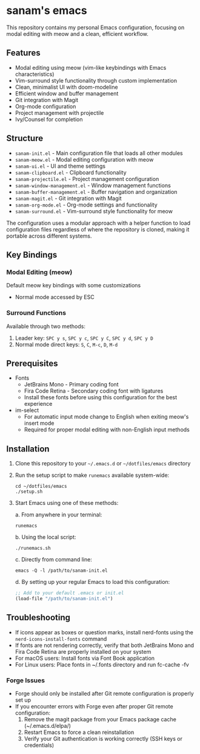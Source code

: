 * sanam's emacs

This repository contains my personal Emacs configuration, focusing on modal editing with meow and a clean, efficient workflow.

** Features
- Modal editing using meow (vim-like keybindings with Emacs characteristics)
- Vim-surround style functionality through custom implementation
- Clean, minimalist UI with doom-modeline
- Efficient window and buffer management
- Git integration with Magit
- Org-mode configuration
- Project management with projectile
- Ivy/Counsel for completion

** Structure
- =sanam-init.el= - Main configuration file that loads all other modules
- =sanam-meow.el= - Modal editing configuration with meow
- =sanam-ui.el= - UI and theme settings
- =sanam-clipboard.el= - Clipboard functionality
- =sanam-projectile.el= - Project management configuration
- =sanam-window-management.el= - Window management functions
- =sanam-buffer-management.el= - Buffer navigation and organization
- =sanam-magit.el= - Git integration with Magit
- =sanam-org-mode.el= - Org-mode settings and functionality
- =sanam-surround.el= - Vim-surround style functionality for meow

The configuration uses a modular approach with a helper function to load configuration files regardless of where the repository is cloned, making it portable across different systems.

** Key Bindings
*** Modal Editing (meow)
Default meow key bindings with some customizations
- Normal mode accessed by ESC

*** Surround Functions
Available through two methods:
1. Leader key: =SPC y s=, =SPC y c=, =SPC y C=, =SPC y d=, =SPC y D=
2. Normal mode direct keys: =S=, =C=, =M-c=, =D=, =M-d=

** Prerequisites
- Fonts
  - JetBrains Mono - Primary coding font
  - Fira Code Retina - Secondary coding font with ligatures
  - Install these fonts before using this configuration for the best experience

- im-select
  - For automatic input mode change to English when exiting meow's insert mode
  - Required for proper modal editing with non-English input methods

** Installation
1. Clone this repository to your =~/.emacs.d= or =~/dotfiles/emacs= directory
2. Run the setup script to make =runemacs= available system-wide:
   #+begin_src shell
   cd ~/dotfiles/emacs
   ./setup.sh
   #+end_src
   
3. Start Emacs using one of these methods:
   
   a. From anywhere in your terminal:
      #+begin_src shell
      runemacs
      #+end_src
      
   b. Using the local script:
      #+begin_src shell
      ./runemacs.sh
      #+end_src
      
   c. Directly from command line:
      #+begin_src shell
      emacs -Q -l /path/to/sanam-init.el
      #+end_src
      
   d. By setting up your regular Emacs to load this configuration:
      #+begin_src emacs-lisp
      ;; Add to your default .emacs or init.el
      (load-file "/path/to/sanam-init.el")
      #+end_src

** Troubleshooting
- If icons appear as boxes or question marks, install nerd-fonts using the ~nerd-icons-install-fonts~ command
- If fonts are not rendering correctly, verify that both JetBrains Mono and Fira Code Retina are properly installed on your system
- For macOS users: Install fonts via Font Book application
- For Linux users: Place fonts in ~/.fonts directory and run fc-cache -fv

*** Forge Issues
- Forge should only be installed after Git remote configuration is properly set up
- If you encounter errors with Forge even after proper Git remote configuration:
  1. Remove the magit package from your Emacs package cache (~/.emacs.d/elpa/)
  2. Restart Emacs to force a clean reinstallation
  3. Verify your Git authentication is working correctly (SSH keys or credentials)
